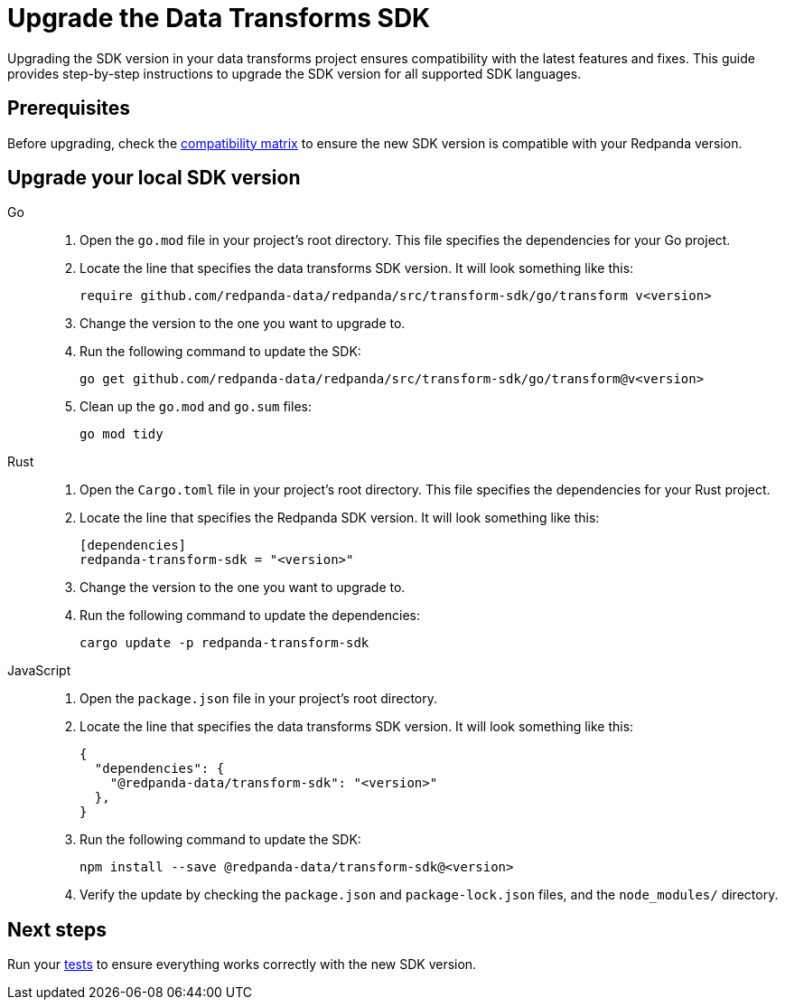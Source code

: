 = Upgrade the Data Transforms SDK
:description: Upgrading the SDK version in your data transforms project ensures compatibility with the latest features and fixes. This guide provides step-by-step instructions to upgrade the SDK version for all supported SDK languages.

{description}

== Prerequisites

Before upgrading, check the xref:develop:data-transforms/versioning-compatibility.adoc[compatibility matrix] to ensure the new SDK version is compatible with your Redpanda version.

== Upgrade your local SDK version

[tabs]
======
Go::
+
--
. Open the `go.mod` file in your project's root directory. This file specifies the dependencies for your Go project.

. Locate the line that specifies the data transforms SDK version. It will look something like this:
+
```go-module
require github.com/redpanda-data/redpanda/src/transform-sdk/go/transform v<version>
```

. Change the version to the one you want to upgrade to.

. Run the following command to update the SDK:
+
```bash
go get github.com/redpanda-data/redpanda/src/transform-sdk/go/transform@v<version>
```

. Clean up the `go.mod` and `go.sum` files:
+
```bash
go mod tidy
```

--
Rust::
+
--

. Open the `Cargo.toml` file in your project's root directory. This file specifies the dependencies for your Rust project.

. Locate the line that specifies the Redpanda SDK version. It will look something like this:
+
```toml
[dependencies]
redpanda-transform-sdk = "<version>"
```
. Change the version to the one you want to upgrade to.

. Run the following command to update the dependencies:
+
```bash
cargo update -p redpanda-transform-sdk
```

--
JavaScript::
+
--
. Open the `package.json` file in your project's root directory.
. Locate the line that specifies the data transforms SDK version. It will look something like this:
+
```json
{
  "dependencies": {
    "@redpanda-data/transform-sdk": "<version>"
  },
}
```
. Run the following command to update the SDK:
+
```bash
npm install --save @redpanda-data/transform-sdk@<version>
```
. Verify the update by checking the `package.json` and `package-lock.json` files, and the `node_modules/` directory.
--
======

== Next steps

Run your xref:develop:data-transforms/test.adoc[tests] to ensure everything works correctly with the new SDK version.
